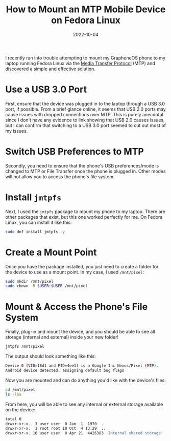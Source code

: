 #+title: How to Mount an MTP Mobile Device on Fedora Linux
#+date: 2022-10-04
#+description: Learn how to mount an MTP mobile device on Fedora Linux.
#+filetags: :linux:

I recently ran into trouble attempting to mount my GrapheneOS phone to
my laptop running Fedora Linux via the
[[https://en.wikipedia.org/wiki/Media_transfer_protocol][Media Transfer
Protocol]] (MTP) and discovered a simple and effective solution.

* Use a USB 3.0 Port
First, ensure that the device was plugged in to the laptop through a USB
3.0 port, if possible. From a brief glance online, it seems that USB 2.0
ports may cause issues with dropped connections over MTP. This is purely
anecdotal since I don't have any evidence to link showing that USB 2.0
causes issues, but I can confirm that switching to a USB 3.0 port seemed
to cut out most of my issues.

* Switch USB Preferences to MTP
Secondly, you need to ensure that the phone's USB preferences/mode is
changed to MTP or File Transfer once the phone is plugged in. Other
modes will not allow you to access the phone's file system.

* Install =jmtpfs=
Next, I used the =jmtpfs= package to mount my phone to my laptop. There
are other packages that exist, but this one worked perfectly for me. On
Fedora Linux, you can install it like this:

#+begin_src sh
sudo dnf install jmtpfs -y
#+end_src

* Create a Mount Point
Once you have the package installed, you just need to create a folder
for the device to use as a mount point. In my case, I used =/mnt/pixel=:

#+begin_src sh
sudo mkdir /mnt/pixel
sudo chown -R $USER:$USER /mnt/pixel
#+end_src

* Mount & Access the Phone's File System
Finally, plug-in and mount the device, and you should be able to see all
storage (internal and external) inside your new folder!

#+begin_src sh
jmtpfs /mnt/pixel
#+end_src

The output should look something like this:

#+begin_src sh
Device 0 (VID=18d1 and PID=4ee1) is a Google Inc Nexus/Pixel (MTP).
Android device detected, assigning default bug flags
#+end_src

Now you are mounted and can do anything you'd like with the device's
files:

#+begin_src sh
cd /mnt/pixel
ls -lha
#+end_src

From here, you will be able to see any internal or external storage
available on the device:

#+begin_src sh
total 0
drwxr-xr-x.  3 user user  0 Jan  1  1970  .
drwxr-xr-x.  1 root root 10 Oct  4 13:29  ..
drwxr-xr-x. 16 user user  0 Apr 21  4426383 'Internal shared storage'
#+end_src
